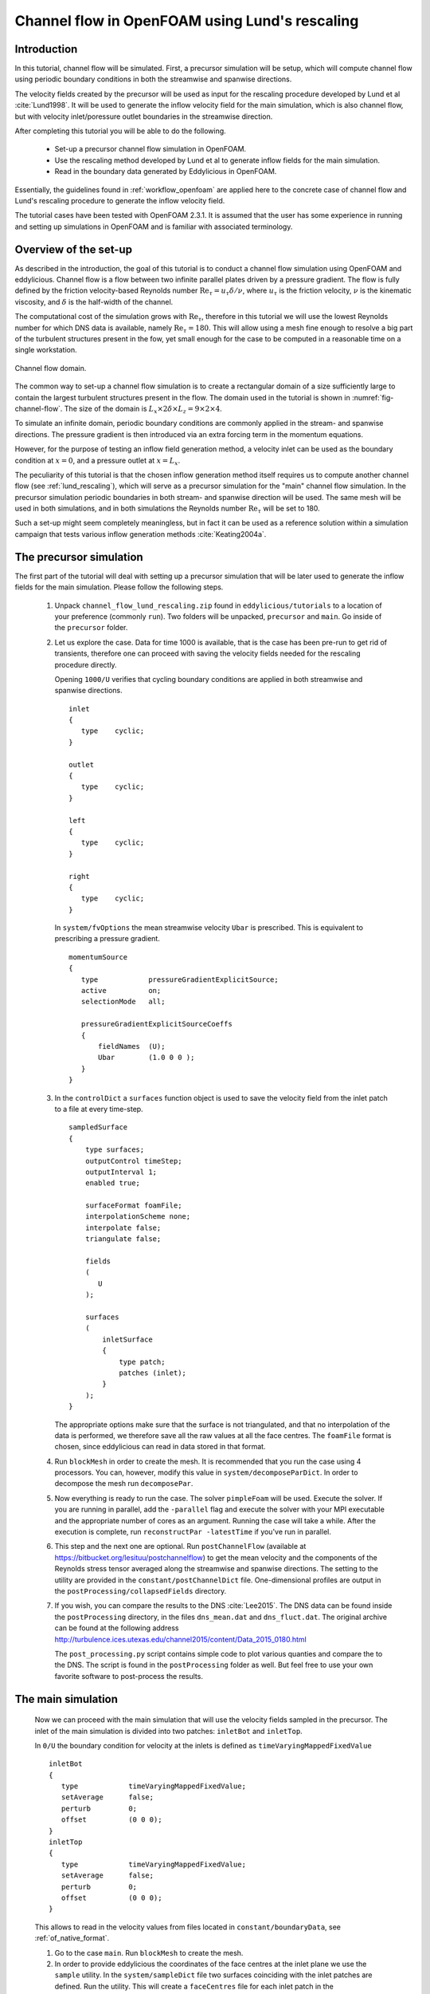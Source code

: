 .. _tut_of_channel_lund:

Channel flow in OpenFOAM using Lund's rescaling
===============================================

Introduction
------------

In this tutorial, channel flow will be simulated.
First, a precursor simulation will be setup, which will compute channel flow
using periodic boundary conditions in both the streamwise and spanwise
directions.

The velocity fields created by the precursor will be used as input for
the rescaling procedure developed by Lund et al :cite:`Lund1998`.
It will be used to generate the inflow velocity field for the main simulation,
which is also channel flow, but with velocity inlet/poressure outlet boundaries
in the streamwise direction.

After completing this tutorial you will be able to do the following.

   * Set-up a precursor channel flow simulation in OpenFOAM.

   * Use the rescaling method developed by Lund et al to generate inflow
     fields for the main simulation.

   * Read in the boundary data generated by Eddylicious in OpenFOAM.

Essentially, the guidelines found in :ref:`workflow_openfoam` are applied here
to the concrete case of channel flow and Lund's rescaling procedure to generate
the inflow velocity field.

The tutorial cases have been tested with OpenFOAM 2.3.1.
It is assumed that the user has some experience in running and setting up
simulations in OpenFOAM and is familiar with associated terminology.

Overview of the set-up
----------------------

As described in the introduction, the goal of this tutorial is to conduct a
channel flow simulation using OpenFOAM and eddylicious.
Channel flow is a flow between two infinite parallel plates driven by a
pressure gradient.
The flow is fully defined by the friction velocity-based Reynolds number
:math:`\text{Re}_\tau = u_\tau \delta/\nu`, where :math:`u_\tau` is the friction
velocity, :math:`\nu` is the kinematic viscosity, and :math:`\delta` is the
half-width of the channel.

The computational cost of the simulation grows with :math:`\text{Re}_\tau`,
therefore in this tutorial we will use the lowest Reynolds number for which
DNS data is available, namely :math:`\text{Re}_\tau = 180`.
This will allow using a mesh fine enough to resolve a big part of the turbulent
structures present in the fow, yet small enough for the case to be computed in
a reasonable time on a single workstation.

.. _fig-channel-flow:

.. figure:: figures/channel_flow.*
   :align: center

   Channel flow domain.

The common way to set-up a channel flow simulation is to create a rectangular
domain of a size sufficiently large to contain the largest turbulent
structures present in the flow.
The domain used in the tutorial is shown in :numref:`fig-channel-flow`.
The size of the domain is
:math:`L_x \times 2\delta \times L_z = 9 \times 2 \times 4`.

To simulate an infinite domain, periodic boundary conditions are commonly
applied in the stream- and spanwise directions.
The pressure gradient is then introduced via an extra forcing term
in the momentum equations.

However, for the purpose of testing an inflow field generation method, a
velocity inlet can be used as the boundary condition at :math:`x=0`, and
a pressure outlet at :math:`x=L_x`.

The peculiarity of this tutorial is that the chosen inflow generation method
itself requires us to compute another channel flow (see :ref:`lund_rescaling`),
which will serve as a precursor simulation for the "main" channel flow
simulation.
In the precursor simulation periodic boundaries in both stream- and spanwise
direction will be used.
The same mesh will be used in both simulations, and in both simulations
the Reynolds number :math:`\text{Re}_\tau` will be set to 180.

Such a set-up might seem completely meaningless, but in fact it can be used
as a reference solution within a simulation campaign that tests various
inflow generation methods :cite:`Keating2004a`.

The precursor simulation
------------------------

The first part of the tutorial will deal with setting up a precursor simulation
that will be later used to generate the inflow fields for the main simulation.
Please follow the following steps.

   1. Unpack ``channel_flow_lund_rescaling.zip`` found in
      ``eddylicious/tutorials`` to a location of your preference (commonly
      ``run``).
      Two folders will be unpacked, ``precursor`` and ``main``.
      Go inside of the ``precursor`` folder.

   2. Let us explore the case.
      Data for time 1000 is available, that is the case has been pre-run to
      get rid of transients, therefore one can proceed with saving the velocity
      fields needed for the rescaling procedure directly.

      Opening ``1000/U`` verifies that cycling boundary conditions are applied
      in both streamwise and spanwise directions. ::

         inlet
         {
            type    cyclic;
         }

         outlet
         {
            type    cyclic;
         }

         left
         {
            type    cyclic;
         }

         right
         {
            type    cyclic;
         }

      In ``system/fvOptions`` the mean streamwise velocity ``Ubar`` is
      prescribed.
      This is equivalent to prescribing a pressure gradient. ::

         momentumSource
         {
            type            pressureGradientExplicitSource;
            active          on;
            selectionMode   all;

            pressureGradientExplicitSourceCoeffs
            {
                fieldNames  (U);
                Ubar        (1.0 0 0 );
            }
         }

   3. In the ``controlDict`` a ``surfaces`` function object is used to
      save the velocity field from the inlet patch to a file at every
      time-step. ::

          sampledSurface
          {
              type surfaces;
              outputControl timeStep;
              outputInterval 1;
              enabled true;

              surfaceFormat foamFile;
              interpolationScheme none;
              interpolate false;
              triangulate false;

              fields
              (
                 U
              );

              surfaces
              (
                  inletSurface
                  {
                      type patch;
                      patches (inlet);
                  }
              );
          }

      The appropriate options make sure that the surface is not
      triangulated, and that no interpolation of the data is performed,
      we therefore save all the raw values at all the face centres.
      The ``foamFile`` format is chosen, since eddylicious can read in data
      stored in that format.

   4. Run ``blockMesh`` in order to create the mesh.
      It is recommended that you run the case using 4 processors.
      You can, however, modify this value in ``system/decomposeParDict``.
      In order to decompose  the mesh run ``decomposePar``.

   5. Now everything is ready to run the case.
      The solver ``pimpleFoam`` will be used.
      Execute the solver. If you are running in parallel, add the
      ``-parallel`` flag and execute the solver with your MPI executable and
      the appropriate number of cores as an argument.
      Running the case will take a while.
      After the execution is complete, run ``reconstructPar -latestTime`` if
      you've run in parallel.

   6. This step and the next one are optional.
      Run ``postChannelFlow`` (available at
      https://bitbucket.org/lesituu/postchannelflow)
      to get the mean velocity and the components of the Reynolds stress tensor
      averaged along the streamwise and spanwise directions.
      The setting to the utility are provided in the
      ``constant/postChannelDict`` file.
      One-dimensional profiles are output in the
      ``postProcessing/collapsedFields`` directory.

   7. If you wish, you can compare the results to the DNS :cite:`Lee2015`.
      The DNS data can be found inside the ``postProcessing`` directory, in
      the files ``dns_mean.dat``  and ``dns_fluct.dat``.
      The original archive can be found at the following address
      http://turbulence.ices.utexas.edu/channel2015/content/Data_2015_0180.html

      The ``post_processing.py`` script contains simple code to plot various
      quanties and compare the to the DNS.
      The script is found in the ``postProcessing`` folder as well.
      But feel free to use your own favorite software to post-process the
      results.


The main simulation
-------------------
   Now we can proceed with the main simulation that will use the velocity
   fields sampled in the precursor.
   The inlet of the main simulation is divided into two patches: ``inletBot``
   and ``inletTop``.

   In ``0/U`` the boundary condition for velocity at the inlets is defined as
   ``timeVaryingMappedFixedValue`` ::

      inletBot
      {
         type            timeVaryingMappedFixedValue;
         setAverage      false;
         perturb         0;
         offset          (0 0 0);
      }
      inletTop
      {
         type            timeVaryingMappedFixedValue;
         setAverage      false;
         perturb         0;
         offset          (0 0 0);
      }

   This allows to read in the velocity values from files located in
   ``constant/boundaryData``, see :ref:`of_native_format`.


   1. Go to the case ``main``. Run ``blockMesh`` to create the mesh.

   2. In order to provide eddylicious the coordinates of the face centres at
      the inlet plane we use the ``sample`` utility.
      In the ``system/sampleDict`` file two surfaces coinciding with the inlet
      patches are defined.
      Run the utility.
      This will create a ``faceCentres`` file for each inlet patch in the
      ``postProcessing/psurfaces/0/*patchname*`` directories.

   3. Inflow velocity fields are generated for each inlet patch separately.
      The generation procedure for each patch is controlled by a configuration
      file.
      One file for each inlet patch, ``rescalingConfigBot`` and
      ``rescalingConfigTop`` for th ``inletBot`` and ``inletTop`` patch
      respectively.
      Explore the config files.
      See :ref:`lund_rescaling` and other relative parts of the User guide
      to make sure you understand what each option stands for.
      Note that the chosen values of :math:`u_\tau`, :math:`\delta_{99}` and
      :math:`\nu` are chosen coincide with the ones in the precursor
      simulation.

   4. Run ``runLundRescaling --config=rescalingConfigBot``.
      The script will write out some integral properties of the precursor,
      perform the rescaling and then write out similar properties for the
      generated inflow fields.
      The properties of the precursor and the main simulation are almost
      identical, as is intended.
      Run ``runLundRescaling --config=rescalingConfigTop``.
      Note that the ``constant/boundaryData`` now contains two directories
      corresponding to the two inlet pathes.
      Inside, the generated inflow fields are stored.

   6. If possible, decompose the case using ``decomposePar``.
      Run it using ``pimpleFoam``.
      Reconstruct the fields using ``reconstructPar`` if you've run in
      parallel.

   7. Explore the solution using you favorite post processing software!
      In particular, see if the soluton convreges to the one obtained in the
      precursor.

.. important::

   This offering is not approved or endorsed by OpenCFD Limited, producer
   and distributor of the OpenFOAM software and owner of the OPENFOAM®  and
   OpenCFD®  trade marks.